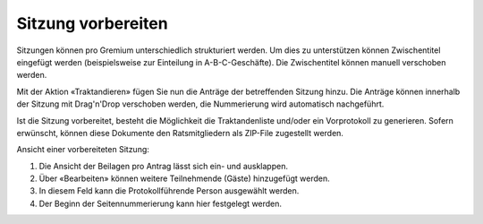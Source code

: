 
Sitzung vorbereiten
-------------------
Sitzungen können pro Gremium unterschiedlich strukturiert werden. Um dies zu
unterstützen können Zwischentitel eingefügt werden (beispielsweise zur
Einteilung in A-B-C-Geschäfte). Die Zwischentitel können manuell verschoben
werden.

Mit der Aktion «Traktandieren» fügen Sie nun die Anträge der betreffenden
Sitzung hinzu. Die Anträge können innerhalb der Sitzung mit Drag'n'Drop
verschoben werden, die Nummerierung wird automatisch nachgeführt.

|img-spvupdate-20|

Ist die Sitzung vorbereitet, besteht die Möglichkeit die Traktandenliste
und/oder ein Vorprotokoll zu generieren. Sofern erwünscht, können diese
Dokumente den Ratsmitgliedern als ZIP-File zugestellt werden.

|img-spvupdate-21|

Ansicht einer vorbereiteten Sitzung:

|img-spvupdate-22|
|img-spvupdate-23|

1. Die Ansicht der Beilagen pro Antrag lässt sich ein- und ausklappen.
2. Über «Bearbeiten» können weitere Teilnehmende (Gäste) hinzugefügt werden.
3. In diesem Feld kann die Protokollführende Person ausgewählt werden.
4. Der Beginn der Seitennummerierung kann hier festgelegt werden.

.. |img-spvupdate-20| image:: ../img/media/img-spvupdate-20.png
.. |img-spvupdate-21| image:: ../img/media/img-spvupdate-21.png
.. |img-spvupdate-22| image:: ../img/media/img-spvupdate-22.png
.. |img-spvupdate-23| image:: ../img/media/img-spvupdate-23.png

.. disqus::
